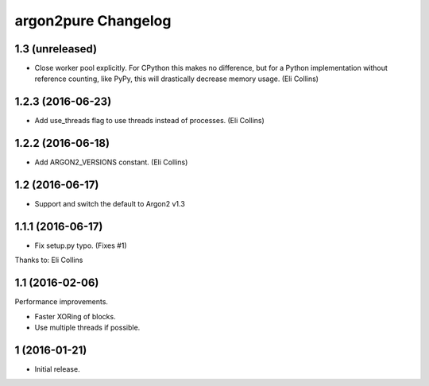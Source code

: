 argon2pure Changelog
====================

1.3 (unreleased)
----------------

- Close worker pool explicitly.  For CPython this makes no difference, but
  for a Python implementation without reference counting, like PyPy, this
  will drastically decrease memory usage.  (Eli Collins)


1.2.3 (2016-06-23)
------------------

- Add use_threads flag to use threads instead of processes.  (Eli Collins)


1.2.2 (2016-06-18)
------------------

- Add ARGON2_VERSIONS constant.  (Eli Collins)


1.2 (2016-06-17)
----------------

- Support and switch the default to Argon2 v1.3


1.1.1 (2016-06-17)
------------------

- Fix setup.py typo.  (Fixes #1)

Thanks to: Eli Collins


1.1 (2016-02-06)
----------------

Performance improvements.

- Faster XORing of blocks.
- Use multiple threads if possible.


1 (2016-01-21)
--------------

- Initial release.
